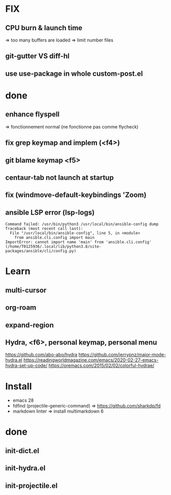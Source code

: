 * FIX
** CPU burn & launch time
=> too many buffers are loaded
=> limit number files
** git-gutter VS diff-hl
** use use-package in whole custom-post.el

* done
** enhance flyspell
=> fonctionnement normal (ne fonctionne pas comme flycheck)
** fix grep keymap and implem (<f4>)
** git blame keymap <f5>
** centaur-tab not launch at startup
** fix (windmove-default-keybindings 'Zoom)
** ansible LSP error (**lsp-logs**)
#+begin_src
Command failed: /usr/bin/python3 /usr/local/bin/ansible-config dump
Traceback (most recent call last):
  File "/usr/local/bin/ansible-config", line 5, in <module>
    from ansible.cli.config import main
ImportError: cannot import name 'main' from 'ansible.cli.config' (/home/T0125936/.local/lib/python3.8/site-packages/ansible/cli/config.py)
#+end_src

* Learn
** multi-cursor
** org-roam
** expand-region
** Hydra, <f6>, personal keymap, personal menu
https://github.com/abo-abo/hydra
https://github.com/jerrypnz/major-mode-hydra.el
https://readingworldmagazine.com/emacs/2020-02-27-emacs-hydra-set-up-code/
https://oremacs.com/2015/02/02/colorful-hydrae/

* Install
-  emacs 28
-  fdfind (projectile-generic-command)
  => https://github.com/sharkdp/fd
-  markdown linter
  => install multimarkdown 6

* done
** init-dict.el
** init-hydra.el
** init-projectile.el
